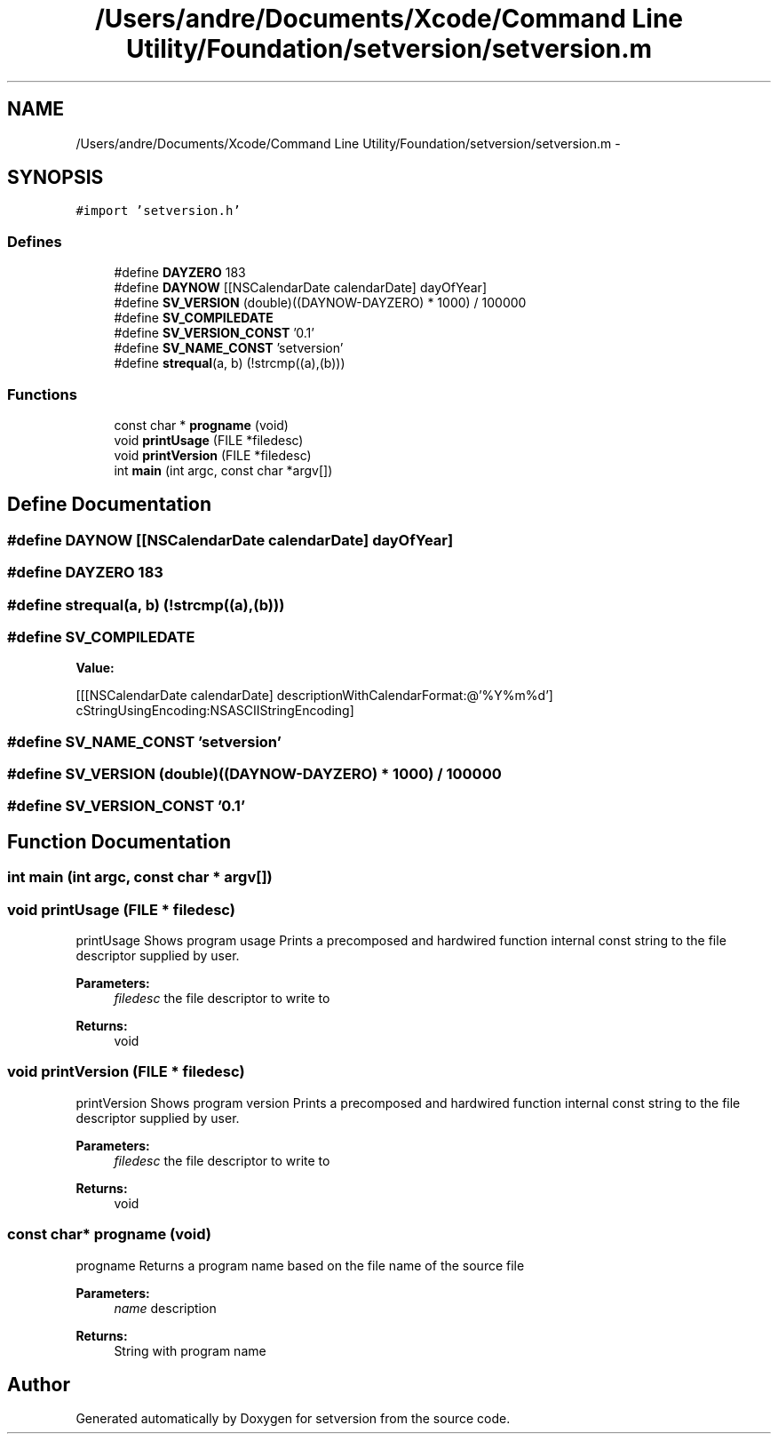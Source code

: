 .TH "/Users/andre/Documents/Xcode/Command Line Utility/Foundation/setversion/setversion.m" 3 "7 Jul 2009" "Version 0.1" "setversion" \" -*- nroff -*-
.ad l
.nh
.SH NAME
/Users/andre/Documents/Xcode/Command Line Utility/Foundation/setversion/setversion.m \- 
.SH SYNOPSIS
.br
.PP
\fC#import 'setversion.h'\fP
.br

.SS "Defines"

.in +1c
.ti -1c
.RI "#define \fBDAYZERO\fP   183"
.br
.ti -1c
.RI "#define \fBDAYNOW\fP   [[NSCalendarDate calendarDate] dayOfYear]"
.br
.ti -1c
.RI "#define \fBSV_VERSION\fP   (double)((DAYNOW-DAYZERO) * 1000) / 100000"
.br
.ti -1c
.RI "#define \fBSV_COMPILEDATE\fP"
.br
.ti -1c
.RI "#define \fBSV_VERSION_CONST\fP   '0.1'"
.br
.ti -1c
.RI "#define \fBSV_NAME_CONST\fP   'setversion'"
.br
.ti -1c
.RI "#define \fBstrequal\fP(a, b)   (!strcmp((a),(b)))"
.br
.in -1c
.SS "Functions"

.in +1c
.ti -1c
.RI "const char * \fBprogname\fP (void)"
.br
.ti -1c
.RI "void \fBprintUsage\fP (FILE *filedesc)"
.br
.ti -1c
.RI "void \fBprintVersion\fP (FILE *filedesc)"
.br
.ti -1c
.RI "int \fBmain\fP (int argc, const char *argv[])"
.br
.in -1c
.SH "Define Documentation"
.PP 
.SS "#define DAYNOW   [[NSCalendarDate calendarDate] dayOfYear]"
.PP
.SS "#define DAYZERO   183"
.PP
.SS "#define strequal(a, b)   (!strcmp((a),(b)))"
.PP
.SS "#define SV_COMPILEDATE"
.PP
\fBValue:\fP
.PP
.nf
[[[NSCalendarDate calendarDate] descriptionWithCalendarFormat:@'%Y%m%d']\
                            cStringUsingEncoding:NSASCIIStringEncoding]
.fi
.SS "#define SV_NAME_CONST   'setversion'"
.PP
.SS "#define SV_VERSION   (double)((DAYNOW-DAYZERO) * 1000) / 100000"
.PP
.SS "#define SV_VERSION_CONST   '0.1'"
.PP
.SH "Function Documentation"
.PP 
.SS "int main (int argc, const char * argv[])"
.PP
.SS "void printUsage (FILE * filedesc)"
.PP
printUsage  Shows program usage  Prints a precomposed and hardwired function internal const string to the file descriptor supplied by user. 
.PP
\fBParameters:\fP
.RS 4
\fIfiledesc\fP the file descriptor to write to 
.RE
.PP
\fBReturns:\fP
.RS 4
void 
.RE
.PP

.SS "void printVersion (FILE * filedesc)"
.PP
printVersion  Shows program version  Prints a precomposed and hardwired function internal const string to the file descriptor supplied by user. 
.PP
\fBParameters:\fP
.RS 4
\fIfiledesc\fP the file descriptor to write to 
.RE
.PP
\fBReturns:\fP
.RS 4
void 
.RE
.PP

.SS "const char* progname (void)"
.PP
progname  Returns a program name based on the file name of the source file 
.PP
\fBParameters:\fP
.RS 4
\fIname\fP description 
.RE
.PP
\fBReturns:\fP
.RS 4
String with program name 
.RE
.PP

.SH "Author"
.PP 
Generated automatically by Doxygen for setversion from the source code.
